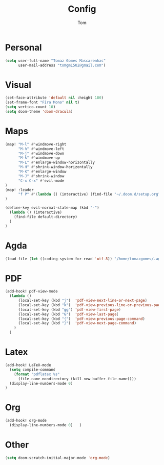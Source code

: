 #+title: Config
#+author: Tom

* Personal
#+BEGIN_SRC emacs-lisp
    (setq user-full-name "Tomaz Gomes Mascarenhas"
          user-mail-address "tomgm1502@gmail.com")
#+END_SRC

* Visual
#+BEGIN_SRC emacs-lisp
  (set-face-attribute 'default nil :height 180)
  (set-frame-font "Fira Mono" nil t)
  (setq vertico-count 10)
  (setq doom-theme 'doom-dracula)
#+END_SRC

* Maps
#+BEGIN_SRC emacs-lisp
(map! "M-l" #'windmove-right
      "M-h" #'windmove-left
      "M-j" #'windmove-down
      "M-k" #'windmove-up
      "M-L" #'enlarge-window-horizontally
      "M-H" #'shrink-window-horizontally
      "M-K" #'enlarge-window
      "M-J" #'shrink-window
      "C-x C-x" #'evil-mode
)
(map! :leader
      "f P" #'(lambda () (interactive) (find-file "~/.doom.d/setup.org"))
)

(define-key evil-normal-state-map (kbd "-")
  (lambda () (interactive)
    (find-file default-directory)
  )
)
#+END_SRC

* Agda
#+BEGIN_SRC emacs-lisp
  (load-file (let ((coding-system-for-read 'utf-8)) "/home/tomazgomes/.agda/Agda-2.6.2.2/.stack-work/install/x86_64-linux/1dc13895165378084551b1998bd0b2482e2120661cdf49a83a324a4c3962f1c6/9.0.2/share/x86_64-linux-ghc-9.0.2/Agda-2.6.2.2/emacs-mode/agda2.el"))
#+END_SRC

* PDF
#+BEGIN_SRC emacs-lisp
  (add-hook! pdf-view-mode
    (lambda ()
        (local-set-key (kbd "j")  'pdf-view-next-line-or-next-page)
        (local-set-key (kbd "k")  'pdf-view-previous-line-or-previous-page)
        (local-set-key (kbd "gg") 'pdf-view-first-page)
        (local-set-key (kbd "G")  'pdf-view-last-page)
        (local-set-key (kbd "{")  'pdf-view-previous-page-command)
        (local-set-key (kbd "}")  'pdf-view-next-page-command)
      )
    )
#+END_SRC

* Latex
#+BEGIN_SRC emacs-lisp
(add-hook! LaTeX-mode
  (setq compile-command
    (format "pdflatex %s"
      (file-name-nondirectory (kill-new buffer-file-name))))
  (display-line-numbers-mode 0)
)
#+END_SRC

* Org
#+BEGIN_SRC emacs-lisp
  (add-hook! org-mode
    (display-line-numbers-mode 0)   )
#+END_SRC

* Other
#+BEGIN_SRC emacs-lisp
    (setq doom-scratch-initial-major-mode 'org-mode)
#+END_SRC

